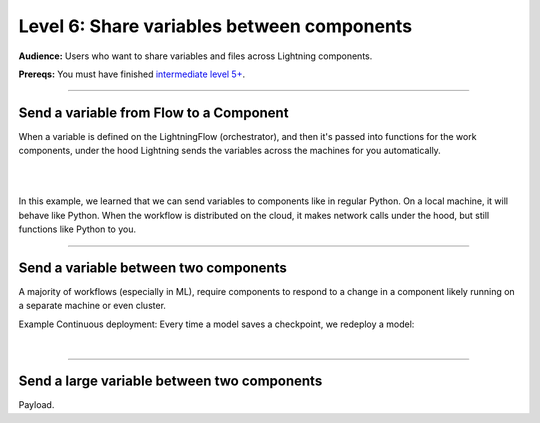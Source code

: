 ###########################################
Level 6: Share variables between components
###########################################
**Audience:** Users who want to share variables and files across Lightning components.

**Prereqs:** You must have finished `intermediate level 5+ <run_lightning_work_in_parallel.rst>`_.

----

****************************************
Send a variable from Flow to a Component
****************************************
When a variable is defined on the LightningFlow (orchestrator), and
then it's passed into functions for the work components, under the hood
Lightning sends the variables across the machines for you automatically.

.. lit_tabs::
   :descriptions: Toy app with a single work; Remember this component may live on its own machine; The flow may be on a separate machine as well; This variable is on the flow machine; When passed to the work component, it is actually sent across the network under the hood.; When it prints here, it prints on the work component machine (not the flow machine); The second string was directly created on machine 1
   :code_files: ./scripts/comms_1.py; ./scripts/comms_1.py; ./scripts/comms_1.py; ./scripts/comms_1.py; ./scripts/comms_1.py; ./scripts/comms_1.py; ./scripts/comms_1.py
   :highlights: ; 4-7; 9-16; 15; 16; 6; 7;
   :app_id: abc123
   :tab_rows: 3
   :height: 430px

|

.. collapse:: CLI output

    .. code:: bash

        $ lightning run app app.py --open-ui=false

        Your Lightning App is starting. This won't take long.
        INFO: Your app has started. View it in your browser: http://127.0.0.1:7501/view
        MACHINE 1: this string came from machine 0: "hello from machine 0"
        MACHINE 1: this string is on machine 1

|

In this example, we learned that we can send variables to components like in regular Python.
On a local machine, it will behave like Python. When the workflow is distributed on the cloud,
it makes network calls under the hood, but still functions like Python to you.

.. collapse:: ML Example: TODO

    TODO

----

**************************************
Send a variable between two components
**************************************
A majority of workflows (especially in ML), require components to respond to a change in a component
likely running on a separate machine or even cluster.

Example Continuous deployment: Every time a model saves a checkpoint, we redeploy a model:

.. lit_tabs::
   :descriptions: Define a component that simulates training; Define a component that simulates deployment; Training will happen in parallel over a long period; The deployment server also runs in parallel forever; Start training in parallel (could take months); Whenever the model has a checkpoint deploy; When the checkpoint is updated, model re-deploys
   :code_files: ./scripts/two_work_comms.py; ./scripts/two_work_comms.py; ./scripts/two_work_comms.py; ./scripts/two_work_comms.py; ./scripts/two_work_comms.py; ./scripts/two_work_comms.py; ./scripts/two_work_comms.py
   :highlights: 5-18; 20-22; 27; 28; 31; 32, 33; 33
   :app_id: abc123
   :tab_rows: 3
   :height: 690px

|

.. collapse:: CLI output:

    .. code:: bash

        $ lightning run app app.py --open-ui=false

        Your Lightning App is starting. This won't take long.
        INFO: Your app has started. View it in your browser: http://127.0.0.1:7501/view
        step=0: fake_loss=100000.0
        TRAIN COMPONENT: saved new checkpoint: /some/path/step=0_fake_loss=100000.0
        step=1: fake_loss=1.0
        DEPLOY COMPONENT: load new model from checkpoint: /some/path/step=0_fake_loss=100000.0
        step=2: fake_loss=0.5
        step=3: fake_loss=0.3333
        step=4: fake_loss=0.25
        step=5: fake_loss=0.2
        step=6: fake_loss=0.1667
        step=7: fake_loss=0.1429
        step=8: fake_loss=0.125
        step=9: fake_loss=0.1111
        step=10: fake_loss=0.1
        TRAIN COMPONENT: saved new checkpoint: /some/path/step=10_fake_loss=0.1
        DEPLOY COMPONENT: load new model from checkpoint: /some/path/step=10_fake_loss=0.1
        step=11: fake_loss=0.0909
        step=12: fake_loss=0.0833
        step=13: fake_loss=0.0769
        step=14: fake_loss=0.0714
        step=15: fake_loss=0.0667
        step=16: fake_loss=0.0625
        step=17: fake_loss=0.0588
        step=18: fake_loss=0.0556
        step=19: fake_loss=0.0526
        step=20: fake_loss=0.05
        TRAIN COMPONENT: saved new checkpoint: /some/path/step=20_fake_loss=0.05
        DEPLOY COMPONENT: load new model from checkpoint: /some/path/step=20_fake_loss=0.05
        step=21: fake_loss=0.0476
----

********************************************
Send a large variable between two components
********************************************
Payload.
